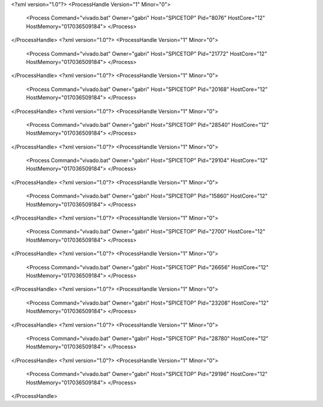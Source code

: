 <?xml version="1.0"?>
<ProcessHandle Version="1" Minor="0">
    <Process Command="vivado.bat" Owner="gabri" Host="SPICETOP" Pid="8076" HostCore="12" HostMemory="017036509184">
    </Process>
</ProcessHandle>
<?xml version="1.0"?>
<ProcessHandle Version="1" Minor="0">
    <Process Command="vivado.bat" Owner="gabri" Host="SPICETOP" Pid="21772" HostCore="12" HostMemory="017036509184">
    </Process>
</ProcessHandle>
<?xml version="1.0"?>
<ProcessHandle Version="1" Minor="0">
    <Process Command="vivado.bat" Owner="gabri" Host="SPICETOP" Pid="20168" HostCore="12" HostMemory="017036509184">
    </Process>
</ProcessHandle>
<?xml version="1.0"?>
<ProcessHandle Version="1" Minor="0">
    <Process Command="vivado.bat" Owner="gabri" Host="SPICETOP" Pid="28540" HostCore="12" HostMemory="017036509184">
    </Process>
</ProcessHandle>
<?xml version="1.0"?>
<ProcessHandle Version="1" Minor="0">
    <Process Command="vivado.bat" Owner="gabri" Host="SPICETOP" Pid="29104" HostCore="12" HostMemory="017036509184">
    </Process>
</ProcessHandle>
<?xml version="1.0"?>
<ProcessHandle Version="1" Minor="0">
    <Process Command="vivado.bat" Owner="gabri" Host="SPICETOP" Pid="15860" HostCore="12" HostMemory="017036509184">
    </Process>
</ProcessHandle>
<?xml version="1.0"?>
<ProcessHandle Version="1" Minor="0">
    <Process Command="vivado.bat" Owner="gabri" Host="SPICETOP" Pid="2700" HostCore="12" HostMemory="017036509184">
    </Process>
</ProcessHandle>
<?xml version="1.0"?>
<ProcessHandle Version="1" Minor="0">
    <Process Command="vivado.bat" Owner="gabri" Host="SPICETOP" Pid="26656" HostCore="12" HostMemory="017036509184">
    </Process>
</ProcessHandle>
<?xml version="1.0"?>
<ProcessHandle Version="1" Minor="0">
    <Process Command="vivado.bat" Owner="gabri" Host="SPICETOP" Pid="23208" HostCore="12" HostMemory="017036509184">
    </Process>
</ProcessHandle>
<?xml version="1.0"?>
<ProcessHandle Version="1" Minor="0">
    <Process Command="vivado.bat" Owner="gabri" Host="SPICETOP" Pid="28780" HostCore="12" HostMemory="017036509184">
    </Process>
</ProcessHandle>
<?xml version="1.0"?>
<ProcessHandle Version="1" Minor="0">
    <Process Command="vivado.bat" Owner="gabri" Host="SPICETOP" Pid="29196" HostCore="12" HostMemory="017036509184">
    </Process>
</ProcessHandle>
